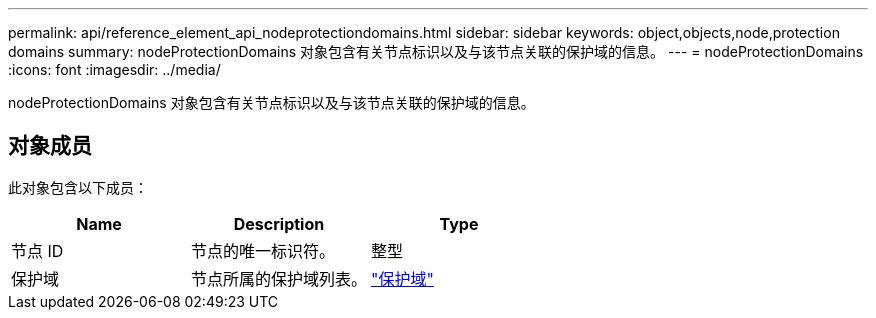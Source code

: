 ---
permalink: api/reference_element_api_nodeprotectiondomains.html 
sidebar: sidebar 
keywords: object,objects,node,protection domains 
summary: nodeProtectionDomains 对象包含有关节点标识以及与该节点关联的保护域的信息。 
---
= nodeProtectionDomains
:icons: font
:imagesdir: ../media/


[role="lead"]
nodeProtectionDomains 对象包含有关节点标识以及与该节点关联的保护域的信息。



== 对象成员

此对象包含以下成员：

|===
| Name | Description | Type 


 a| 
节点 ID
 a| 
节点的唯一标识符。
 a| 
整型



 a| 
保护域
 a| 
节点所属的保护域列表。
 a| 
link:reference_element_api_protectiondomain.md#GUID-96388C5C-ACA2-44D9-86CE-19FEF0825A11["保护域"]

|===